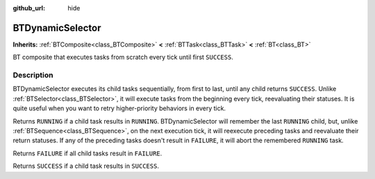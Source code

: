 :github_url: hide

.. DO NOT EDIT THIS FILE!!!
.. Generated automatically from Godot engine sources.
.. Generator: https://github.com/godotengine/godot/tree/4.3/doc/tools/make_rst.py.
.. XML source: https://github.com/godotengine/godot/tree/4.3/modules/limboai/doc_classes/BTDynamicSelector.xml.

.. _class_BTDynamicSelector:

BTDynamicSelector
=================

**Inherits:** :ref:`BTComposite<class_BTComposite>` **<** :ref:`BTTask<class_BTTask>` **<** :ref:`BT<class_BT>`

BT composite that executes tasks from scratch every tick until first ``SUCCESS``.

.. rst-class:: classref-introduction-group

Description
-----------

BTDynamicSelector executes its child tasks sequentially, from first to last, until any child returns ``SUCCESS``. Unlike :ref:`BTSelector<class_BTSelector>`, it will execute tasks from the beginning every tick, reevaluating their statuses. It is quite useful when you want to retry higher-priority behaviors in every tick.

Returns ``RUNNING`` if a child task results in ``RUNNING``. BTDynamicSelector will remember the last ``RUNNING`` child, but, unlike :ref:`BTSequence<class_BTSequence>`, on the next execution tick, it will reexecute preceding tasks and reevaluate their return statuses. If any of the preceding tasks doesn't result in ``FAILURE``, it will abort the remembered ``RUNNING`` task.

Returns ``FAILURE`` if all child tasks result in ``FAILURE``.

Returns ``SUCCESS`` if a child task results in ``SUCCESS``.

.. |virtual| replace:: :abbr:`virtual (This method should typically be overridden by the user to have any effect.)`
.. |const| replace:: :abbr:`const (This method has no side effects. It doesn't modify any of the instance's member variables.)`
.. |vararg| replace:: :abbr:`vararg (This method accepts any number of arguments after the ones described here.)`
.. |constructor| replace:: :abbr:`constructor (This method is used to construct a type.)`
.. |static| replace:: :abbr:`static (This method doesn't need an instance to be called, so it can be called directly using the class name.)`
.. |operator| replace:: :abbr:`operator (This method describes a valid operator to use with this type as left-hand operand.)`
.. |bitfield| replace:: :abbr:`BitField (This value is an integer composed as a bitmask of the following flags.)`
.. |void| replace:: :abbr:`void (No return value.)`
